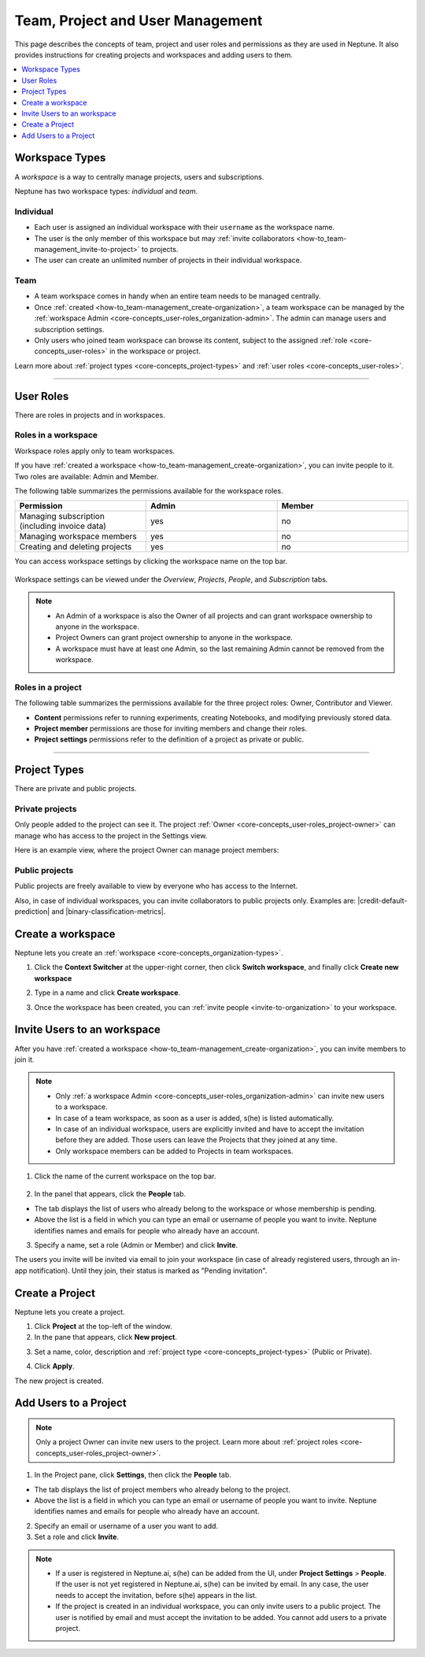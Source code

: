 Team, Project and User Management
=================================

This page describes the concepts of team, project and user roles and permissions as they are used in Neptune. It also
provides instructions for creating projects and workspaces and adding users to them.


.. contents::
    :local:
    :depth: 1
    :backlinks: top

Workspace Types
------------------

.. _core-concepts_organization-types:

A *workspace* is a way to centrally manage projects, users and subscriptions.

Neptune has two workspace types: *individual* and *team*.

Individual
^^^^^^^^^^
* Each user is assigned an individual workspace with their ``username`` as the workspace name.
* The user is the only member of this workspace but may :ref:`invite collaborators <how-to_team-management_invite-to-project>` to projects.
* The user can create an unlimited number of projects in their individual workspace.

Team
^^^^
* A team workspace comes in handy when an entire team needs to be managed centrally.
* Once :ref:`created <how-to_team-management_create-organization>`, a team workspace can be managed by the :ref:`workspace Admin <core-concepts_user-roles_organization-admin>`. The admin can manage users and subscription settings.
* Only users who joined team workspace can browse its content, subject to the assigned :ref:`role <core-concepts_user-roles>` in the workspace or project.

Learn more about :ref:`project types <core-concepts_project-types>` and :ref:`user roles <core-concepts_user-roles>`.

=======

User Roles
----------
.. _core-concepts_user-roles:

There are roles in projects and in workspaces.


Roles in a workspace
^^^^^^^^^^^^^^^^^^^^

Workspace roles apply only to team workspaces.

.. _core-concepts_user-roles_organization-admin:

If you have :ref:`created a workspace <how-to_team-management_create-organization>`,
you can invite people to it. Two roles are available: Admin and Member.

The following table summarizes the permissions available for the workspace roles.

.. csv-table::
   :header: "Permission","Admin","Member"
   :widths: 20, 20, 20

      Managing subscription (including invoice data),yes,no
      Managing workspace members,yes,no
      Creating and deleting projects,yes,no


You can access workspace settings by clicking the workspace name on the top bar.

.. figure:: ../_static/images/core-concepts/workspace-settings.png
   :target: ../_static/images/core-concepts/workspace-settings.png
   :alt: workspace settings button

Workspace settings can be viewed under the *Overview*, *Projects*, *People*, and *Subscription* tabs.

.. figure:: ../_static/images/core-concepts/workspace-settings-tabs.png
   :target: ../_static/images/core-concepts/workspace-settings-tabs.png
   :alt: workspace settings tabs

.. note::

    - An Admin of a workspace is also the Owner of all projects and can grant workspace ownership to anyone in the workspace.
    - Project Owners can grant project ownership to anyone in the workspace.
    - A workspace must have at least one Admin, so the last remaining Admin cannot be removed from the workspace.

Roles in a project
^^^^^^^^^^^^^^^^^^
.. _core-concepts_user-roles_project-owner:

The following table summarizes the permissions available for the three project roles: Owner, Contributor and Viewer.

- **Content** permissions refer to running experiments, creating Notebooks, and modifying previously stored data.
- **Project member** permissions are those for inviting members and change their roles.
- **Project settings** permissions refer to the definition of a project as private or public.

.. csv-table::
   :header: "Permission","Owner","Contributor","Viewer"
   :widths: 25, 15, 15, 15 
   :delim: #

      Viewing project content#yes#yes#yes
      Editing project content#yes#yes#no
      Viewing project members#yes#yes#yes
      Editing project members#yes#no#no
      Viewing or editing of project settings and properties#yes#no#no

====


Project Types
-------------
.. _core-concepts_project-types:

There are private and public projects.

Private projects
^^^^^^^^^^^^^^^^
Only people added to the project can see it. The project :ref:`Owner <core-concepts_user-roles_project-owner>` can manage who has access to the project in the Settings view.

Here is an example view, where the project Owner can manage project members:

.. image:: ../_static/images/how-to/team-management/invite-to-project.png
   :target: ../_static/images/how-to/team-management/invite-to-project.pn
   :alt: Invite user to the project

Public projects
^^^^^^^^^^^^^^^
Public projects are freely available to view by everyone who has access to the Internet.

Also, in case of individual workspaces, you can invite collaborators to public projects only.
Examples are: |credit-default-prediction| and |binary-classification-metrics|.

.. External links

.. |credit-default-prediction| raw:: html

    <a href="https://ui.neptune.ai/neptune-ai/credit-default-prediction" target="_blank">Credit default prediction</a>


.. |binary-classification-metrics| raw:: html

    <a href="https://ui.neptune.ai/neptune-ai/binary-classification-metrics" target="_blank">Binary classification metrics</a>

Create a workspace
----------------------
Neptune lets you create an :ref:`workspace <core-concepts_organization-types>`.

1. Click the **Context Switcher** at the upper-right corner, then click **Switch workspace**, and finally click **Create new workspace**

.. image:: ../_static/images/how-to/team-management/create-workspace-1.png
   :target: ../_static/images/how-to/team-management/create-workspace-1.png 
   :alt: create new workspace

2. Type in a name and click **Create workspace**.

.. image:: ../_static/images/how-to/team-management/create-workspace-2.png
   :target: ../_static/images/how-to/team-management/create-workspace-2.png
   :alt: type name for new workspace

3. Once the workspace has been created, you can :ref:`invite people <invite-to-organization>` to your workspace.

.. image:: ../_static/images/how-to/team-management/create-workspace-3.png
   :target: ../_static/images/how-to/team-management/create-workspace-3.png
   :alt: type name for new workspace

.. _invite-to-organization:

Invite Users to an workspace
-------------------------------
After you have :ref:`created a workspace <how-to_team-management_create-organization>`, you can invite members to join it.


.. note::
    - Only :ref:`a workspace Admin <core-concepts_user-roles_organization-admin>` can invite new users to a workspace.
    - In case of a team workspace, as soon as a user is added, s(he) is listed automatically.
    - In case of an individual workspace, users are explicitly invited and have to accept the invitation before they are added. Those users can leave the Projects that they joined at any time.
    - Only workspace members can be added to Projects in team workspaces.

1. Click the name of the current workspace on the top bar.

.. figure:: ../_static/images/core-concepts/workspace-settings.png
   :target: ../_static/images/core-concepts/workspace-settings.png
   :alt: Go to settings to invite user to workspace

2. In the panel that appears, click the **People** tab.

.. image:: ../_static/images/how-to/team-management/invite-to-workspace-2.png
   :target: ../_static/images/how-to/team-management/invite-to-workspace-2.png
   :alt: Invite user to workspace

- The tab displays the list of users who already belong to the workspace or whose membership is pending.
- Above the list is a field in which you can type an email or username  of people you want to invite. Neptune identifies names and emails for people who already have an account.

3. Specify a name, set a role (Admin or Member) and click **Invite**.

The users you invite will be invited via email to join your workspace (in case of already registered users, through an in-app notification).
Until they join, their status is marked as "Pending invitation".

Create a Project
----------------
Neptune lets you create a project.

1. Click **Project** at the top-left of the window.

2. In the pane that appears, click **New project**.

.. image:: ../_static/images/how-to/team-management/create-project-1.png
   :target: ../_static/images/how-to/team-management/create-project-1.png
   :alt: Go to new project panel

3. Set a name, color, description and :ref:`project type <core-concepts_project-types>` (Public or Private).

.. image:: ../_static/images/how-to/team-management/create-project-2.png
   :target: ../_static/images/how-to/team-management/create-project-2.png
   :alt: Create new project

4. Click **Apply**.

The new project is created.

.. _how-to_team-management_invite-to-project:

Add Users to a Project
----------------------
.. note::

    Only a project Owner can invite new users to the project. Learn more about :ref:`project roles <core-concepts_user-roles_project-owner>`.

1. In the Project pane, click **Settings**, then click the **People** tab.


- The tab displays the list of project members who already belong to the project.
- Above the list is a field in which you can type an email or username of people you want to invite. Neptune identifies names and emails for people who already have an account.

2. Specify an email or username of a user you want to add.

3. Set a role and click **Invite**.

.. image:: ../_static/images/how-to/team-management/invite-to-project.png
   :target: ../_static/images/how-to/team-management/invite-to-project.png
   :alt: Add users to project


.. note::

    - If a user is registered in Neptune.ai, s(he) can be added from the UI, under **Project Settings** > **People**. If the user is not yet registered in Neptune.ai, s(he) can be invited by email. In any case, the user needs to accept the invitation, before s(he) appears in the list.
    - If the project is created in an individual workspace, you can only invite users to a public project. The user is notified by email and must accept the invitation to be added. You cannot add users to a private project.